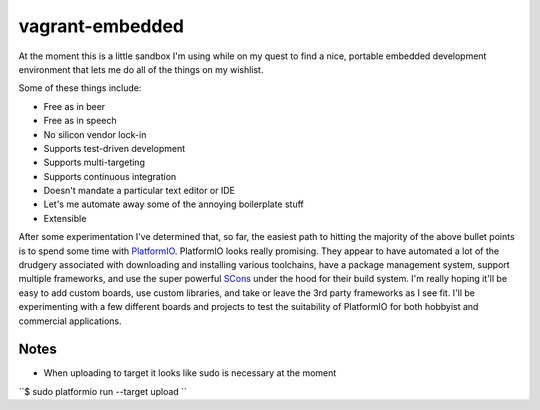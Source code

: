 vagrant-embedded
=============================
At the moment this is a little sandbox I'm using while on my quest to find
a nice, portable embedded development environment that lets me do all of the
things on my wishlist.

Some of these things include:

* Free as in beer
* Free as in speech
* No silicon vendor lock-in
* Supports test-driven development
* Supports multi-targeting
* Supports continuous integration
* Doesn't mandate a particular text editor or IDE
* Let's me automate away some of the annoying boilerplate stuff
* Extensible

After some experimentation I've determined that, so far, the easiest path
to hitting the majority of the above bullet points is to spend some time with
`PlatformIO <http://platformio.org/>`_. PlatformIO looks really promising.
They appear to have automated a lot of the drudgery associated with downloading
and installing various toolchains, have a package management system, support
multiple frameworks, and use the super powerful `SCons <http://scons.org/>`_ under
the hood for their build system. I'm really hoping it'll be easy to add custom boards,
use custom libraries, and take or leave the 3rd party frameworks as I see fit.
I'll be experimenting with a few different boards and projects to test the
suitability of PlatformIO for both hobbyist and commercial applications.

Notes
-----

* When uploading to target it looks like sudo is necessary at the moment

``$ sudo platformio run --target upload ``
